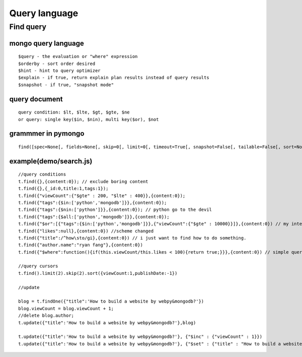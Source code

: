 Query language
======================

------------
Find query
------------

mongo query language
-----------------------

::

  $query - the evaluation or "where" expression
  $orderby - sort order desired
  $hint - hint to query optimizer
  $explain - if true, return explain plan results instead of query results
  $snapshot - if true, "snapshot mode"

query document
-----------------

::

  query condition: $lt, $lte, $gt, $gte, $ne
  or query: single key($in, $nin), multi key($or), $not
  
  

grammmer in pymongo
----------

::

  find([spec=None[, fields=None[, skip=0[, limit=0[, timeout=True[, snapshot=False[, tailable=False[, sort=None[, max_scan=None[, as_class=None[, slave_okay=False[, **kwargs]]]]]]]]]]]])

example(demo/search.js)
---------

::

  //query conditions
  t.find({},{content:0}); // exclude boring content
  t.find({},{_id:0,title:1,tags:1});
  t.find({"viewCount":{"$gte" : 200, "$lte" : 400}},{content:0});
  t.find({"tags":{$in:['python','mongodb']}},{content:0});
  t.find({"tags":{$nin:['python']}},{content:0}); // python go to the devil
  t.find({"tags":{$all:['python','mongodb']}},{content:0});
  t.find({"$or":[{"tags":{$in:['python','mongodb']}},{"viewCount":{"$gte" : 10000}}]},{content:0}) // my interest or popular
  t.find({"likes":null},{content:0}) //scheme changed
  t.find({"title":/^how\sto/gi},{content:0}) // i just want to find how to do something.
  t.find({"author.name":"ryan fang"},{content:0})
  t.find({"$where":function(){if(this.viewCount/this.likes < 100){return true;}}},{content:0}) // simple query does not work, but slow.

  //query cursors
  t.find().limit(2).skip(2).sort({viewCount:1,publishDate:-1})

  //update

  blog = t.findOne({"title":'How to build a website by webpy&mongodb?'})
  blog.viewCount = blog.viewCount + 1;
  //delete blog.author;
  t.update({"title":'How to build a website by webpy&mongodb?'},blog)

  t.update({"title":'How to build a website by webpy&mongodb?'}, {"$inc" : {"viewCount" : 1}})
  t.update({"title":'How to build a website by webpy&mongodb?'}, {"$set" : {"title" : "How to build a website by webpy & mongodb?" }})




